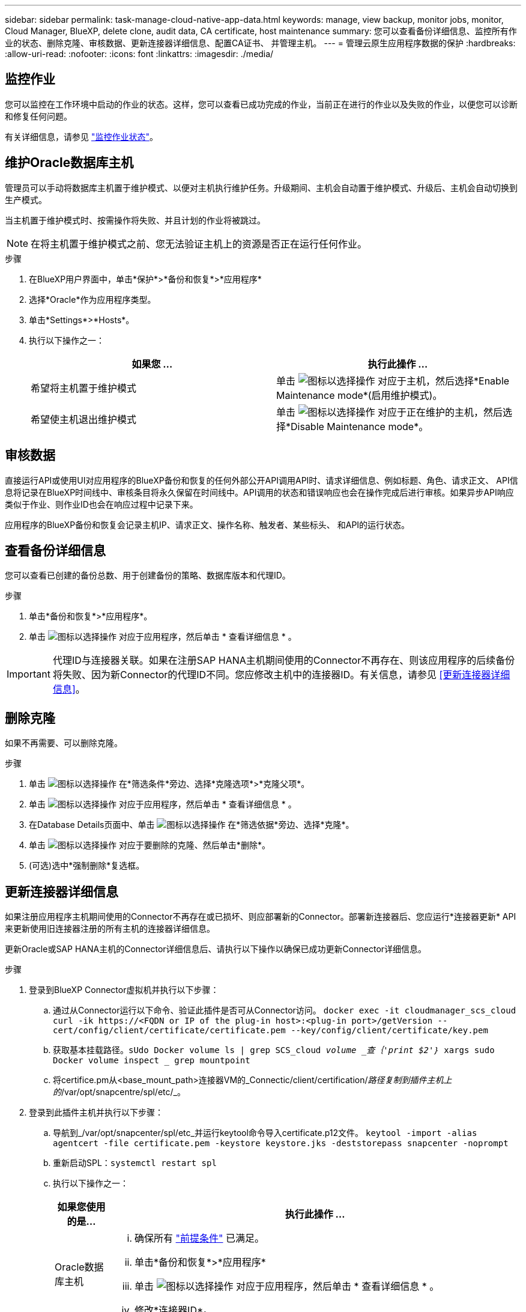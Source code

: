 ---
sidebar: sidebar 
permalink: task-manage-cloud-native-app-data.html 
keywords: manage, view backup, monitor jobs, monitor, Cloud Manager, BlueXP, delete clone, audit data, CA certificate, host maintenance 
summary: 您可以查看备份详细信息、监控所有作业的状态、删除克隆、审核数据、更新连接器详细信息、配置CA证书、 并管理主机。 
---
= 管理云原生应用程序数据的保护
:hardbreaks:
:allow-uri-read: 
:nofooter: 
:icons: font
:linkattrs: 
:imagesdir: ./media/




== 监控作业

您可以监控在工作环境中启动的作业的状态。这样，您可以查看已成功完成的作业，当前正在进行的作业以及失败的作业，以便您可以诊断和修复任何问题。

有关详细信息，请参见 link:https://docs.netapp.com/us-en/bluexp-backup-recovery/task-monitor-backup-jobs.html["监控作业状态"]。



== 维护Oracle数据库主机

管理员可以手动将数据库主机置于维护模式、以便对主机执行维护任务。升级期间、主机会自动置于维护模式、升级后、主机会自动切换到生产模式。

当主机置于维护模式时、按需操作将失败、并且计划的作业将被跳过。


NOTE: 在将主机置于维护模式之前、您无法验证主机上的资源是否正在运行任何作业。

.步骤
. 在BlueXP用户界面中，单击*保护*>*备份和恢复*>*应用程序*
. 选择*Oracle*作为应用程序类型。
. 单击*Settings*>*Hosts*。
. 执行以下操作之一：
+
|===
| 如果您 ... | 执行此操作 ... 


 a| 
希望将主机置于维护模式
 a| 
单击 image:icon-action.png["图标以选择操作"] 对应于主机，然后选择*Enable Maintenance mode*(启用维护模式)。



 a| 
希望使主机退出维护模式
 a| 
单击 image:icon-action.png["图标以选择操作"] 对应于正在维护的主机，然后选择*Disable Maintenance mode*。

|===




== 审核数据

直接运行API或使用UI对应用程序的BlueXP备份和恢复的任何外部公开API调用API时、请求详细信息、例如标题、角色、请求正文、 API信息将记录在BlueXP时间线中、审核条目将永久保留在时间线中。API调用的状态和错误响应也会在操作完成后进行审核。如果异步API响应类似于作业、则作业ID也会在响应过程中记录下来。

应用程序的BlueXP备份和恢复会记录主机IP、请求正文、操作名称、触发者、某些标头、 和API的运行状态。



== 查看备份详细信息

您可以查看已创建的备份总数、用于创建备份的策略、数据库版本和代理ID。

.步骤
. 单击*备份和恢复*>*应用程序*。
. 单击 image:icon-action.png["图标以选择操作"] 对应于应用程序，然后单击 * 查看详细信息 * 。



IMPORTANT: 代理ID与连接器关联。如果在注册SAP HANA主机期间使用的Connector不再存在、则该应用程序的后续备份将失败、因为新Connector的代理ID不同。您应修改主机中的连接器ID。有关信息，请参见 <<更新连接器详细信息>>。



== 删除克隆

如果不再需要、可以删除克隆。

.步骤
. 单击 image:button_plus_sign_square.png["图标以选择操作"] 在*筛选条件*旁边、选择*克隆选项*>*克隆父项*。
. 单击 image:icon-action.png["图标以选择操作"] 对应于应用程序，然后单击 * 查看详细信息 * 。
. 在Database Details页面中、单击 image:button_plus_sign_square.png["图标以选择操作"] 在*筛选依据*旁边、选择*克隆*。
. 单击 image:icon-action.png["图标以选择操作"] 对应于要删除的克隆、然后单击*删除*。
. (可选)选中*强制删除*复选框。




== 更新连接器详细信息

如果注册应用程序主机期间使用的Connector不再存在或已损坏、则应部署新的Connector。部署新连接器后、您应运行*连接器更新* API来更新使用旧连接器注册的所有主机的连接器详细信息。

更新Oracle或SAP HANA主机的Connector详细信息后、请执行以下操作以确保已成功更新Connector详细信息。

.步骤
. 登录到BlueXP Connector虚拟机并执行以下步骤：
+
.. 通过从Connector运行以下命令、验证此插件是否可从Connector访问。
`docker exec -it cloudmanager_scs_cloud curl -ik \https://<FQDN or IP of the plug-in host>:<plug-in port>/getVersion --cert/config/client/certificate/certificate.pem --key/config/client/certificate/key.pem`
.. 获取基本挂载路径。`sUdo Docker volume ls | grep SCS_cloud _volume _查｛'print $2'｝_ xargs sudo Docker volume inspect _ grep mountpoint`
.. 将certifice.pm从<base_mount_path>连接器VM的_Connectic/client/certification/_路径复制到插件主机上的_/var/opt/snapcentre/spl/etc/_。


. 登录到此插件主机并执行以下步骤：
+
.. 导航到_/var/opt/snapcenter/spl/etc_并运行keytool命令导入certificate.p12文件。
`keytool -import -alias agentcert -file certificate.pem  -keystore keystore.jks -deststorepass snapcenter -noprompt`
.. 重新启动SPL：`systemctl restart spl`
.. 执行以下操作之一：
+
|===
| 如果您使用的是... | 执行此操作 ... 


 a| 
Oracle数据库主机
 a| 
... 确保所有 link:task-add-host-discover-oracle-databases.html#prerequisites["前提条件"] 已满足。
... 单击*备份和恢复*>*应用程序*
... 单击 image:icon-action.png["图标以选择操作"] 对应于应用程序，然后单击 * 查看详细信息 * 。
... 修改*连接器ID*。




 a| 
SAP HANA数据库主机
 a| 
... 确保所有 link:task-deploy-snapcenter-plugin-for-sap-hana.html#prerequisites["前提条件"] 已满足。
... 运行以下命令：


[listing]
----
curl --location --request PATCH
'https://snapcenter.cloudmanager.cloud.netapp.com/api/saphana/hosts/connector/update' \
--header 'x-account-id: <CM account-id>' \
--header 'Authorization: Bearer token' \
--header 'Content-Type: application/json' \
--data-raw '{
"old_connector_id": "Old connector id that no longer exists",
"new_connector_id": "New connector Id"}
----
如果所有主机都安装并运行适用于SAP HANA的SnapCenter 插件服务、并且所有主机都可从新连接器访问、则连接器详细信息将成功更新。

|===






== 配置CA签名证书

如果要为环境提供额外的安全性、可以配置CA签名证书。



=== 为BlueXP Connector配置CA签名证书

此连接器使用自签名证书与插件进行通信。安装脚本会将自签名证书导入到密钥库中。您可以执行以下步骤将自签名证书替换为CA签名证书。

.步骤
. 在Connector上执行以下步骤、以便在Connector与插件连接时使用CA证书作为客户端证书。
+
.. 登录到Connector。
.. 运行以下命令以获取_<base_mount_path>_：
`sudo docker volume ls | grep scs_cloud_volume | awk {'print $2'} | xargs sudo docker volume inspect | grep Mountpoint`
.. 删除<base_mount_path> 连接器中_Connector/client/certificate"中的所有现有文件。
.. 将CA签名的证书和密钥文件复制到<base_mount_path> 中的_Connector/client/certificate"。
+
文件名应为certification.pem和key.pem。certificate.pem应包含中间CA和根CA等整个证书链。

.. 使用名称certificate.p12创建证书的PKCS12格式、并保留在_<base_mount_path>/client/certificate_。
+
示例：OpenSSL PKCS12 -inkey key.pem -in certification.pem -export -out certification.p12



. 在插件主机上执行以下步骤、以验证Connector发送的证书。
+
.. 登录到此插件主机。
.. 将所有中间CA和根CA的certificate.pm和证书从Connector复制到插件主机：/var/opt/snapcentre/spl/etc/_。
+

NOTE: 中间CA和根CA证书的格式应为.crt格式。

.. 导航到_/var/opt/snapcentre/spl/ETC_并运行keytool命令以导入certificate．pems文件。
`keytool -import -alias agentcert -file certificate.pem  -keystore keystore.jks -deststorepass snapcenter -noprompt`
.. 导入根CA和中间证书。`keytool -import -trustcacerks -keystore keystore.jks -storepass SnapCenter -alias trustedca -file <certificate.crT>`
+

NOTE: certificate.crt是指根CA以及中间CA的证书。

.. 重新启动SPL：`systemctl restart spl`






=== 为插件配置CA签名证书

CA证书应与在Cloud Backup中为此插件主机注册的证书具有相同的名称。

.步骤
. 在插件主机上执行以下步骤、以使用CA证书托管此插件。
+
.. 导航到包含SPL密钥库的文件夹_/var/opt/snapcenter/spl/etc_。
.. 创建证书的PKCS12格式、此证书同时具有别名_splkeystorey的证书和密钥。
+
certificate.pem应包含中间CA和根CA等整个证书链。

+
示例：OpenSSL PKCS12 -inkey key.pem -in certifict.pem -export -out certification.p12 -name splkeystore

.. 添加在上述步骤中创建的CA证书。
`keytool -importkeystore -srckeystore certificate.p12 -srcstoretype pkcs12 -destkeystore keystore.jks -deststoretype JKS -srcalias splkeystore -destalias splkeystore -noprompt`
.. 验证证书。`keytool -list -v -keystore keystore.jks`
.. 重新启动SPL：`systemctl restart spl`


. 在Connector上执行以下步骤、以便Connector可以验证插件的证书。
+
.. 以非root用户身份登录到Connector。
.. 运行以下命令以获取_<base_mount_path>_：
`sudo docker volume ls | grep scs_cloud_volume | awk {'print $2'} | xargs sudo docker volume inspect | grep Mountpoint`
.. 将根CA和中间CA文件复制到服务器目录下。
`cd <base_mount_path>`
`mkdir server`
+
CA文件应采用pem格式。

.. 连接到cloudmanager_SCS_cloud、并将_config.yml_中的* enableCACert_*修改为* true *。`sUdo Docker exec -t cloudmanager_SCS_cloud sed -i 's/enableCACert：false/enableCACert：true/g'/opt/netapp/cloudmanager-SCS-cloud/config/config.yml`
.. 重新启动cloudmanager_SCS_cloud容器。`s使用Docker重新启动cloudmanager_SCS_cloud`






== 访问REST API

可从以下位置获取用于保护应用程序到云的REST API： https://snapcenter.cloudmanager.cloud.netapp.com/api-doc/[]。

要访问REST API、您应获取具有联合身份验证的用户令牌。有关获取用户令牌的信息、请参见 https://docs.netapp.com/us-en/bluexp-automation/platform/create_user_token.html#create-a-user-token-with-federated-authentication["创建具有联合身份验证的用户令牌"]。
